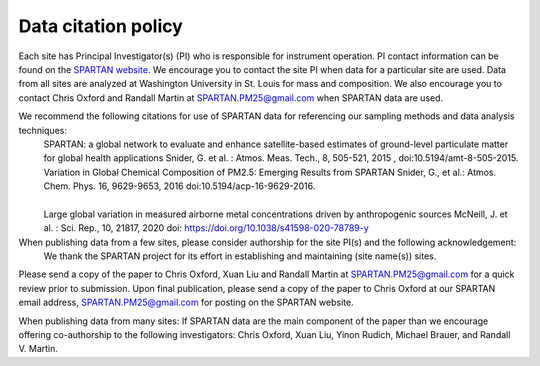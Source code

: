.. _citation-policy:
Data citation policy
=====

Each site has Principal Investigator(s) (PI) who is responsible for instrument operation. PI contact information can be found on the `SPARTAN website <https://www.spartan-network.org/data>`_. We encourage you to contact the site PI when data for a particular site are used. Data from all sites are analyzed at Washington University in St. Louis for mass and composition. We also encourage you to contact Chris Oxford and Randall Martin at SPARTAN.PM25@gmail.com when SPARTAN data are used.

We recommend the following citations for use of SPARTAN data for referencing our sampling methods and data analysis techniques:
   SPARTAN: a global network to evaluate and enhance satellite-based estimates of ground-level particulate matter for global health applications Snider, G. et al. : Atmos. Meas. Tech., 8, 505-521, 2015 , doi:10.5194/amt-8-505-2015.
   ​
   Variation in Global Chemical Composition of PM2.5: Emerging Results from SPARTAN Snider, G., et al.: Atmos. Chem. Phys. 16, 9629-9653, 2016 doi:10.5194/acp-16-9629-2016.
​​​   
   Large global variation in measured airborne metal concentrations driven by anthropogenic sources McNeill, J. et al. : Sci. Rep., 10, 21817, 2020 doi: https://doi.org/10.1038/s41598-020-78789-y

When publishing data from a few sites, please consider authorship for the site PI(s) and the following acknowledgement:
   We thank the SPARTAN project for its effort in establishing and maintaining (site name(s)) sites. 

Please send a copy of the paper to Chris Oxford, Xuan Liu and Randall Martin at SPARTAN.PM25@gmail.com for a quick review prior to submission. Upon final publication, please send a copy of the paper to Chris Oxford at our SPARTAN email address, SPARTAN.PM25@gmail.com for posting on the SPARTAN website.

When publishing data from many sites:
If SPARTAN data are the main component of the paper than we encourage offering co-authorship to the following investigators: Chris Oxford, Xuan Liu, Yinon Rudich, Michael Brauer, and Randall V. Martin.
​
